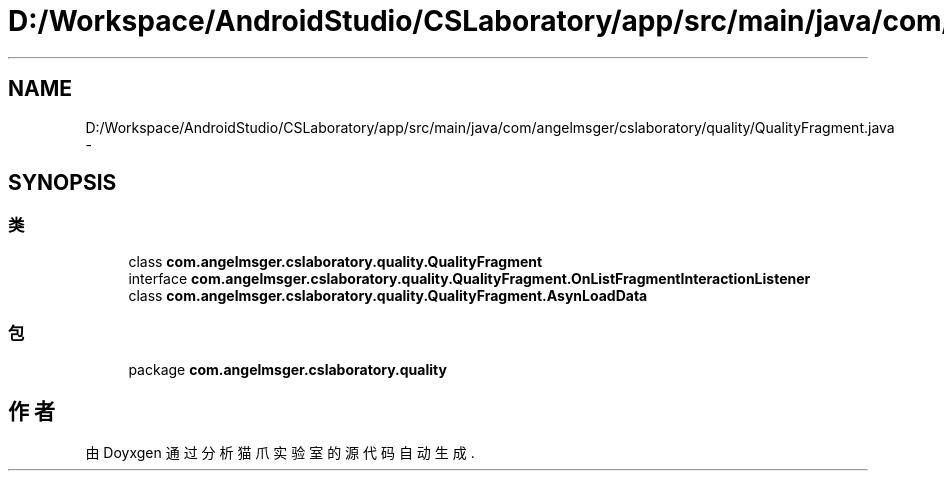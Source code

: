 .TH "D:/Workspace/AndroidStudio/CSLaboratory/app/src/main/java/com/angelmsger/cslaboratory/quality/QualityFragment.java" 3 "2016年 十二月 27日 星期二" "Version 0.1.0" "猫爪实验室" \" -*- nroff -*-
.ad l
.nh
.SH NAME
D:/Workspace/AndroidStudio/CSLaboratory/app/src/main/java/com/angelmsger/cslaboratory/quality/QualityFragment.java \- 
.SH SYNOPSIS
.br
.PP
.SS "类"

.in +1c
.ti -1c
.RI "class \fBcom\&.angelmsger\&.cslaboratory\&.quality\&.QualityFragment\fP"
.br
.ti -1c
.RI "interface \fBcom\&.angelmsger\&.cslaboratory\&.quality\&.QualityFragment\&.OnListFragmentInteractionListener\fP"
.br
.ti -1c
.RI "class \fBcom\&.angelmsger\&.cslaboratory\&.quality\&.QualityFragment\&.AsynLoadData\fP"
.br
.in -1c
.SS "包"

.in +1c
.ti -1c
.RI "package \fBcom\&.angelmsger\&.cslaboratory\&.quality\fP"
.br
.in -1c
.SH "作者"
.PP 
由 Doyxgen 通过分析 猫爪实验室 的 源代码自动生成\&.
